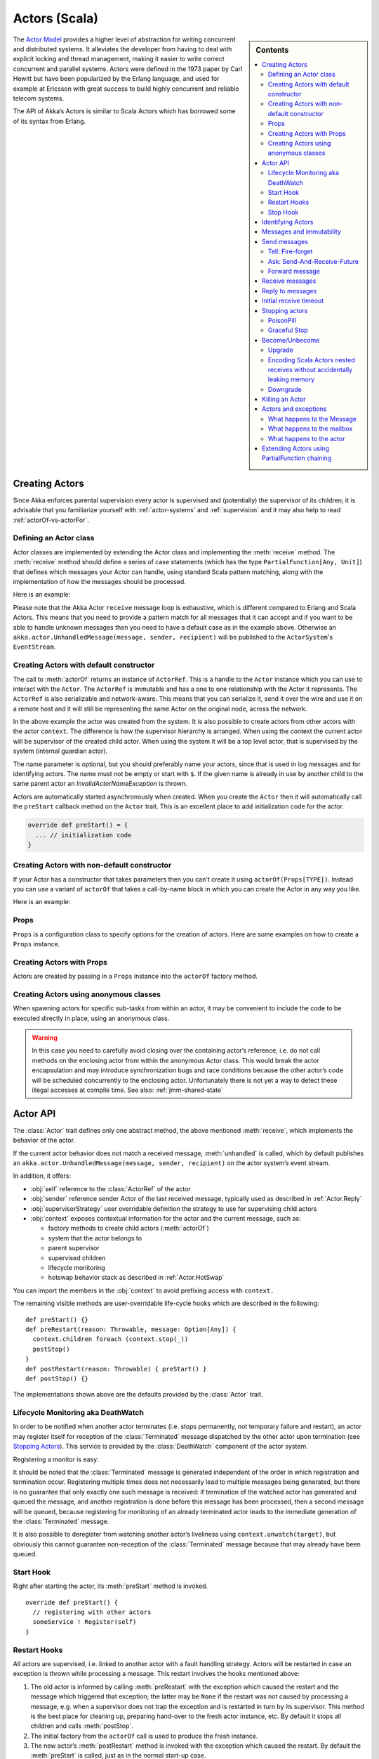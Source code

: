 
.. _actors-scala:

################
 Actors (Scala)
################


.. sidebar:: Contents

   .. contents:: :local:


The `Actor Model`_ provides a higher level of abstraction for writing concurrent
and distributed systems. It alleviates the developer from having to deal with
explicit locking and thread management, making it easier to write correct
concurrent and parallel systems. Actors were defined in the 1973 paper by Carl
Hewitt but have been popularized by the Erlang language, and used for example at
Ericsson with great success to build highly concurrent and reliable telecom
systems.

The API of Akka’s Actors is similar to Scala Actors which has borrowed some of
its syntax from Erlang.

.. _Actor Model: http://en.wikipedia.org/wiki/Actor_model


Creating Actors
===============

Since Akka enforces parental supervision every actor is supervised and
(potentially) the supervisor of its children; it is advisable that you
familiarize yourself with :ref:`actor-systems` and :ref:`supervision` and it
may also help to read :ref:`actorOf-vs-actorFor`.

Defining an Actor class
-----------------------

Actor classes are implemented by extending the Actor class and implementing the
:meth:`receive` method. The :meth:`receive` method should define a series of case
statements (which has the type ``PartialFunction[Any, Unit]``) that defines
which messages your Actor can handle, using standard Scala pattern matching,
along with the implementation of how the messages should be processed.

Here is an example:

.. includecode:: code/akka/docs/actor/ActorDocSpec.scala
   :include: imports1,my-actor

Please note that the Akka Actor ``receive`` message loop is exhaustive, which is
different compared to Erlang and Scala Actors. This means that you need to
provide a pattern match for all messages that it can accept and if you want to
be able to handle unknown messages then you need to have a default case as in
the example above. Otherwise an ``akka.actor.UnhandledMessage(message, sender, recipient)`` will be
published to the ``ActorSystem``'s ``EventStream``.

Creating Actors with default constructor
----------------------------------------

.. includecode:: code/akka/docs/actor/ActorDocSpec.scala
   :include: imports2,system-actorOf

The call to :meth:`actorOf` returns an instance of ``ActorRef``. This is a handle to
the ``Actor`` instance which you can use to interact with the ``Actor``. The
``ActorRef`` is immutable and has a one to one relationship with the Actor it
represents. The ``ActorRef`` is also serializable and network-aware. This means
that you can serialize it, send it over the wire and use it on a remote host and
it will still be representing the same Actor on the original node, across the
network.

In the above example the actor was created from the system. It is also possible
to create actors from other actors with the actor ``context``. The difference is
how the supervisor hierarchy is arranged. When using the context the current actor
will be supervisor of the created child actor. When using the system it will be
a top level actor, that is supervised by the system (internal guardian actor).

.. includecode:: code/akka/docs/actor/ActorDocSpec.scala#context-actorOf

The name parameter is optional, but you should preferably name your actors, since
that is used in log messages and for identifying actors. The name must not be empty
or start with ``$``. If the given name is already in use by another child to the
same parent actor an `InvalidActorNameException` is thrown.

Actors are automatically started asynchronously when created.
When you create the ``Actor`` then it will automatically call the ``preStart``
callback method on the ``Actor`` trait. This is an excellent place to
add initialization code for the actor.

.. code-block:: scala

  override def preStart() = {
    ... // initialization code
  }

Creating Actors with non-default constructor
--------------------------------------------

If your Actor has a constructor that takes parameters then you can't create it
using ``actorOf(Props[TYPE])``. Instead you can use a variant of ``actorOf`` that takes
a call-by-name block in which you can create the Actor in any way you like.

Here is an example:

.. includecode:: code/akka/docs/actor/ActorDocSpec.scala#creating-constructor


Props
-----

``Props`` is a configuration class to specify options for the creation
of actors. Here are some examples on how to create a ``Props`` instance.

.. includecode:: code/akka/docs/actor/ActorDocSpec.scala#creating-props-config


Creating Actors with Props
--------------------------

Actors are created by passing in a ``Props`` instance into the ``actorOf`` factory method.

.. includecode:: code/akka/docs/actor/ActorDocSpec.scala#creating-props


Creating Actors using anonymous classes
---------------------------------------

When spawning actors for specific sub-tasks from within an actor, it may be convenient to include the code to be executed directly in place, using an anonymous class.

.. includecode:: code/akka/docs/actor/ActorDocSpec.scala#anonymous-actor

.. warning::

  In this case you need to carefully avoid closing over the containing actor’s
  reference, i.e. do not call methods on the enclosing actor from within the
  anonymous Actor class. This would break the actor encapsulation and may
  introduce synchronization bugs and race conditions because the other actor’s
  code will be scheduled concurrently to the enclosing actor. Unfortunately
  there is not yet a way to detect these illegal accesses at compile time.
  See also: :ref:`jmm-shared-state`


Actor API
=========

The :class:`Actor` trait defines only one abstract method, the above mentioned
:meth:`receive`, which implements the behavior of the actor.

If the current actor behavior does not match a received message,
:meth:`unhandled` is called, which by default publishes an
``akka.actor.UnhandledMessage(message, sender, recipient)`` on the actor
system’s event stream.

In addition, it offers:

* :obj:`self` reference to the :class:`ActorRef` of the actor
* :obj:`sender` reference sender Actor of the last received message, typically used as described in :ref:`Actor.Reply`
* :obj:`supervisorStrategy` user overridable definition the strategy to use for supervising child actors
* :obj:`context` exposes contextual information for the actor and the current message, such as:

  * factory methods to create child actors (:meth:`actorOf`)
  * system that the actor belongs to
  * parent supervisor
  * supervised children
  * lifecycle monitoring
  * hotswap behavior stack as described in :ref:`Actor.HotSwap`

You can import the members in the :obj:`context` to avoid prefixing access with ``context.``

.. includecode:: code/akka/docs/actor/ActorDocSpec.scala#import-context

The remaining visible methods are user-overridable life-cycle hooks which are
described in the following::

  def preStart() {}
  def preRestart(reason: Throwable, message: Option[Any]) {
    context.children foreach (context.stop(_))
    postStop()
  }
  def postRestart(reason: Throwable) { preStart() }
  def postStop() {}

The implementations shown above are the defaults provided by the :class:`Actor`
trait.

.. _deathwatch-scala:

Lifecycle Monitoring aka DeathWatch
-----------------------------------

In order to be notified when another actor terminates (i.e. stops permanently,
not temporary failure and restart), an actor may register itself for reception
of the :class:`Terminated` message dispatched by the other actor upon
termination (see `Stopping Actors`_). This service is provided by the
:class:`DeathWatch` component of the actor system.

Registering a monitor is easy:

.. includecode:: code/akka/docs/actor/ActorDocSpec.scala#watch

It should be noted that the :class:`Terminated` message is generated
independent of the order in which registration and termination occur.
Registering multiple times does not necessarily lead to multiple messages being
generated, but there is no guarantee that only exactly one such message is
received: if termination of the watched actor has generated and queued the
message, and another registration is done before this message has been
processed, then a second message will be queued, because registering for
monitoring of an already terminated actor leads to the immediate generation of
the :class:`Terminated` message.

It is also possible to deregister from watching another actor’s liveliness
using ``context.unwatch(target)``, but obviously this cannot guarantee
non-reception of the :class:`Terminated` message because that may already have
been queued.

Start Hook
----------

Right after starting the actor, its :meth:`preStart` method is invoked.

::

  override def preStart() {
    // registering with other actors
    someService ! Register(self)
  }


Restart Hooks
-------------

All actors are supervised, i.e. linked to another actor with a fault
handling strategy. Actors will be restarted in case an exception is thrown while
processing a message. This restart involves the hooks mentioned above:

1. The old actor is informed by calling :meth:`preRestart` with the exception
   which caused the restart and the message which triggered that exception; the
   latter may be ``None`` if the restart was not caused by processing a
   message, e.g. when a supervisor does not trap the exception and is restarted
   in turn by its supervisor. This method is the best place for cleaning up,
   preparing hand-over to the fresh actor instance, etc.
   By default it stops all children and calls :meth:`postStop`.
2. The initial factory from the ``actorOf`` call is used
   to produce the fresh instance.
3. The new actor’s :meth:`postRestart` method is invoked with the exception
   which caused the restart. By default the :meth:`preStart`
   is called, just as in the normal start-up case.


An actor restart replaces only the actual actor object; the contents of the
mailbox and the hotswap stack are unaffected by the restart, so processing of
messages will resume after the :meth:`postRestart` hook returns. The message
that triggered the exception will not be received again. Any message
sent to an actor while it is being restarted will be queued to its mailbox as
usual.

Stop Hook
---------

After stopping an actor, its :meth:`postStop` hook is called, which may be used
e.g. for deregistering this actor from other services. This hook is guaranteed
to run after message queuing has been disabled for this actor, i.e. messages
sent to a stopped actor will be redirected to the :obj:`deadLetters` of the
:obj:`ActorSystem`.

Identifying Actors
==================

As described in :ref:`addressing`, each actor has a unique logical path, which
is obtained by following the chain of actors from child to parent until
reaching the root of the actor system, and it has a physical path, which may
differ if the supervision chain includes any remote supervisors. These paths
are used by the system to look up actors, e.g. when a remote message is
received and the recipient is searched, but they are also useful more directly:
actors may look up other actors by specifying absolute or relative
paths—logical or physical—and receive back an :class:`ActorRef` with the
result::

  context.actorFor("/user/serviceA/aggregator") // will look up this absolute path
  context.actorFor("../joe")                    // will look up sibling beneath same supervisor

The supplied path is parsed as a :class:`java.net.URI`, which basically means
that it is split on ``/`` into path elements. If the path starts with ``/``, it
is absolute and the look-up starts at the root guardian (which is the parent of
``"/user"``); otherwise it starts at the current actor. If a path element equals
``..``, the look-up will take a step “up” towards the supervisor of the
currently traversed actor, otherwise it will step “down” to the named child.
It should be noted that the ``..`` in actor paths here always means the logical
structure, i.e. the supervisor.

Remote actor addresses may also be looked up, if remoting is enabled::

  context.actorFor("akka://app@otherhost:1234/user/serviceB")

These look-ups return a (possibly remote) actor reference immediately, so you
will have to send to it and await a reply in order to verify that ``serviceB``
is actually reachable and running. An example demonstrating actor look-up is
given in :ref:`remote-lookup-sample-scala`.

Messages and immutability
=========================

**IMPORTANT**: Messages can be any kind of object but have to be
immutable. Scala can’t enforce immutability (yet) so this has to be by
convention. Primitives like String, Int, Boolean are always immutable. Apart
from these the recommended approach is to use Scala case classes which are
immutable (if you don’t explicitly expose the state) and works great with
pattern matching at the receiver side.

Here is an example:

.. code-block:: scala

  // define the case class
  case class Register(user: User)

  // create a new case class message
  val message = Register(user)

Other good messages types are ``scala.Tuple2``, ``scala.List``, ``scala.Map``
which are all immutable and great for pattern matching.


Send messages
=============

Messages are sent to an Actor through one of the following methods.

* ``!`` means “fire-and-forget”, e.g. send a message asynchronously and return
  immediately. Also know as ``tell``.
* ``?`` sends a message asynchronously and returns a :class:`Future`
  representing a possible reply. Also know as ``ask``.

Message ordering is guaranteed on a per-sender basis.

Tell: Fire-forget
-----------------

This is the preferred way of sending messages. No blocking waiting for a
message. This gives the best concurrency and scalability characteristics.

.. code-block:: scala

  actor ! "hello"

If invoked from within an Actor, then the sending actor reference will be
implicitly passed along with the message and available to the receiving Actor
in its ``sender: ActorRef`` member field. The target actor can use this
to reply to the original sender, by using ``sender ! replyMsg``.

If invoked from an instance that is **not** an Actor the sender will be
:obj:`deadLetters` actor reference by default.

Ask: Send-And-Receive-Future
----------------------------

Using ``?`` will send a message to the receiving Actor asynchronously and
will immediately return a :class:`Future` which will be completed with
an ``akka.actor.AskTimeoutException`` after the specified timeout:

.. code-block:: scala

  val future = actor ? "hello"

The receiving actor should reply to this message, which will complete the
future with the reply message as value; ``sender ! result``.

To complete the future with an exception you need send a Failure message to the sender.
This is not done automatically when an actor throws an exception while processing a
message.

.. includecode:: code/akka/docs/actor/ActorDocSpec.scala#reply-exception

If the actor does not complete the future, it will expire after the timeout period,
which is taken from one of the following locations in order of precedence:

1. explicitly given timeout as in:

.. includecode:: code/akka/docs/actor/ActorDocSpec.scala#using-explicit-timeout

2. implicit argument of type :class:`akka.util.Timeout`, e.g.

.. includecode:: code/akka/docs/actor/ActorDocSpec.scala#using-implicit-timeout

See :ref:`futures-scala` for more information on how to await or query a
future.

The ``onComplete``, ``onResult``, or ``onTimeout`` methods of the ``Future`` can be
used to register a callback to get a notification when the Future completes.
Gives you a way to avoid blocking.

.. warning::

  When using future callbacks, such as ``onComplete``, ``onSuccess``, and ``onFailure``,
  inside actors you need to carefully avoid closing over
  the containing actor’s reference, i.e. do not call methods or access mutable state
  on the enclosing actor from within the callback. This would break the actor
  encapsulation and may introduce synchronization bugs and race conditions because
  the callback will be scheduled concurrently to the enclosing actor. Unfortunately
  there is not yet a way to detect these illegal accesses at compile time.
  See also: :ref:`jmm-shared-state`

The future returned from the ``?`` method can conveniently be passed around or
chained with further processing steps, but sometimes you just need the value,
even if that entails waiting for it (but keep in mind that waiting inside an
actor is prone to dead-locks, e.g. if obtaining the result depends on
processing another message on this actor).

For this purpose, there is the method :meth:`Future.as[T]` which waits until
either the future is completed or its timeout expires, whichever comes first.
The result is then inspected and returned as :class:`Some[T]` if it was
normally completed and the answer’s runtime type matches the desired type; if
the future contains an exception or the value cannot be cast to the desired
type, it will throw the exception or a :class:`ClassCastException` (if you want
to get :obj:`None` in the latter case, use :meth:`Future.asSilently[T]`). In
case of a timeout, :obj:`None` is returned.

.. includecode:: code/akka/docs/actor/ActorDocSpec.scala#using-ask

Forward message
---------------

You can forward a message from one actor to another. This means that the
original sender address/reference is maintained even though the message is going
through a 'mediator'. This can be useful when writing actors that work as
routers, load-balancers, replicators etc.

.. code-block:: scala

  myActor.forward(message)


Receive messages
================

An Actor has to implement the ``receive`` method to receive messages:

.. code-block:: scala

  protected def receive: PartialFunction[Any, Unit]

Note: Akka has an alias to the ``PartialFunction[Any, Unit]`` type called
``Receive`` (``akka.actor.Actor.Receive``), so you can use this type instead for
clarity. But most often you don't need to spell it out.

This method should return a ``PartialFunction``, e.g. a ‘match/case’ clause in
which the message can be matched against the different case clauses using Scala
pattern matching. Here is an example:

.. includecode:: code/akka/docs/actor/ActorDocSpec.scala
   :include: imports1,my-actor


.. _Actor.Reply:

Reply to messages
=================

If you want to have a handle for replying to a message, you can use
``sender``, which gives you an ActorRef. You can reply by sending to
that ActorRef with ``sender ! replyMsg``. You can also store the ActorRef
for replying later, or passing on to other actors. If there is no sender (a
message was sent without an actor or future context) then the sender
defaults to a 'dead-letter' actor ref.

.. code-block:: scala

  case request =>
    val result = process(request)
    sender ! result       // will have dead-letter actor as default

Initial receive timeout
=======================

A timeout mechanism can be used to receive a message when no initial message is
received within a certain time. To receive this timeout you have to set the
``receiveTimeout`` property and declare a case handing the ReceiveTimeout
object.

.. includecode:: code/akka/docs/actor/ActorDocSpec.scala#receive-timeout

.. _stopping-actors-scala:

Stopping actors
===============

Actors are stopped by invoking the :meth:`stop` method of a ``ActorRefFactory``,
i.e. ``ActorContext`` or ``ActorSystem``. Typically the context is used for stopping
child actors and the system for stopping top level actors. The actual termination of
the actor is performed asynchronously, i.e. :meth:`stop` may return before the actor is
stopped.

Processing of the current message, if any, will continue before the actor is stopped,
but additional messages in the mailbox will not be processed. By default these
messages are sent to the :obj:`deadLetters` of the :obj:`ActorSystem`, but that
depends on the mailbox implementation.

Termination of an actor proceeds in two steps: first the actor suspends its
mailbox processing and sends a stop command to all its children, then it keeps
processing the termination messages from its children until the last one is
gone, finally terminating itself (invoking :meth:`postStop`, dumping mailbox,
publishing :class:`Terminated` on the :ref:`DeathWatch <deathwatch-scala>`, telling
its supervisor). This procedure ensures that actor system sub-trees terminate
in an orderly fashion, propagating the stop command to the leaves and
collecting their confirmation back to the stopped supervisor. If one of the
actors does not respond (i.e. processing a message for extended periods of time
and therefore not receiving the stop command), this whole process will be
stuck.

It is possible to disregard specific children with respect to shutdown
confirmation by stopping them explicitly before issuing the
``context.stop(self)``::

  context.stop(someChild)
  context.stop(self)

In this case ``someChild`` will be stopped asynchronously and re-parented to
the :class:`Locker`, where :class:`DavyJones` will keep tabs and dispose of it
eventually.

Upon :meth:`ActorSystem.shutdown()`, the system guardian actors will be
stopped, and the aforementioned process will ensure proper termination of the
whole system.

The :meth:`postStop()` hook is invoked after an actor is fully stopped. This
enables cleaning up of resources:

.. code-block:: scala

  override def postStop() = {
    // close some file or database connection
  }


PoisonPill
----------

You can also send an actor the ``akka.actor.PoisonPill`` message, which will
stop the actor when the message is processed. ``PoisonPill`` is enqueued as
ordinary messages and will be handled after messages that were already queued
in the mailbox.

Graceful Stop
-------------

:meth:`gracefulStop` is useful if you need to wait for termination or compose ordered
termination of several actors:

.. includecode:: code/akka/docs/actor/ActorDocSpec.scala#gracefulStop


.. _Actor.HotSwap:

Become/Unbecome
===============

Upgrade
-------

Akka supports hotswapping the Actor’s message loop (e.g. its implementation) at
runtime: Invoke the ``context.become`` method from within the Actor.

Become takes a ``PartialFunction[Any, Unit]`` that implements
the new message handler. The hotswapped code is kept in a Stack which can be
pushed and popped.

.. warning::

  Please note that the actor will revert to its original behavior when restarted by its Supervisor.

To hotswap the Actor behavior using ``become``:

.. includecode:: code/akka/docs/actor/ActorDocSpec.scala#hot-swap-actor

The ``become`` method is useful for many different things, but a particular nice
example of it is in example where it is used to implement a Finite State Machine
(FSM): `Dining Hakkers`_.

.. _Dining Hakkers: http://github.com/jboner/akka/blob/master/akka-samples/akka-sample-fsm/src/main/scala/DiningHakkersOnBecome.scala

Here is another little cute example of ``become`` and ``unbecome`` in action:

.. includecode:: code/akka/docs/actor/ActorDocSpec.scala#swapper

Encoding Scala Actors nested receives without accidentally leaking memory
-------------------------------------------------------------------------

See this `Unnested receive example <http://github.com/jboner/akka/blob/master/akka/akka-docs/scala/code/akka/docs/actor/UnnestedReceives.scala>`_.


Downgrade
---------

Since the hotswapped code is pushed to a Stack you can downgrade the code as
well, all you need to do is to: Invoke the ``context.unbecome`` method from within the Actor.

This will pop the Stack and replace the Actor's implementation with the
``PartialFunction[Any, Unit]`` that is at the top of the Stack.

Here's how you use the ``unbecome`` method:

.. code-block:: scala

  def receive = {
    case "revert" => context.unbecome()
  }


Killing an Actor
================

You can kill an actor by sending a ``Kill`` message. This will restart the actor
through regular supervisor semantics.

Use it like this:

.. code-block:: scala

  // kill the actor called 'victim'
  victim ! Kill


Actors and exceptions
=====================

It can happen that while a message is being processed by an actor, that some
kind of exception is thrown, e.g. a database exception.

What happens to the Message
---------------------------

If an exception is thrown while a message is being processed (so taken of his
mailbox and handed over the the receive), then this message will be lost. It is
important to understand that it is not put back on the mailbox. So if you want
to retry processing of a message, you need to deal with it yourself by catching
the exception and retry your flow. Make sure that you put a bound on the number
of retries since you don't want a system to livelock (so consuming a lot of cpu
cycles without making progress).

What happens to the mailbox
---------------------------

If an exception is thrown while a message is being processed, nothing happens to
the mailbox. If the actor is restarted, the same mailbox will be there. So all
messages on that mailbox, will be there as well.

What happens to the actor
-------------------------

If an exception is thrown, the actor instance is discarded and a new instance is
created. This new instance will now be used in the actor references to this actor
(so this is done invisible to the developer). Note that this means that current
state of the failing actor instance is lost if you don't store and restore it in
``preRestart`` and ``postRestart`` callbacks.


Extending Actors using PartialFunction chaining
===============================================

A bit advanced but very useful way of defining a base message handler and then
extend that, either through inheritance or delegation, is to use
``PartialFunction.orElse`` chaining.

.. includecode:: code/akka/docs/actor/ActorDocSpec.scala#receive-orElse
